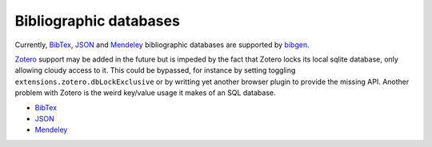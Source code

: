 Bibliographic databases
=======================
Currently, BibTex_, JSON_ and Mendeley_ bibliographic databases are
supported by bibgen_.

Zotero_ support may be added in the future but is impeded by the fact
that Zotero locks its local sqlite database, only allowing cloudy
access to it. This could be bypassed, for instance by setting
toggling ``extensions.zotero.dbLockExclusive`` or by writting yet
another browser plugin to provide the missing API. Another problem
with Zotero is the weird key/value usage it makes of an SQL database.

- BibTex_
- JSON_
- Mendeley_

.. _bibgen: /code/bibgen
.. _BibTeX: /code/bibgen/bibtex
.. _JSON: /code/bibgen/json
.. _Mendeley: /code/bibgen/mendeley
.. _Zotero: http://www.zotero.org
